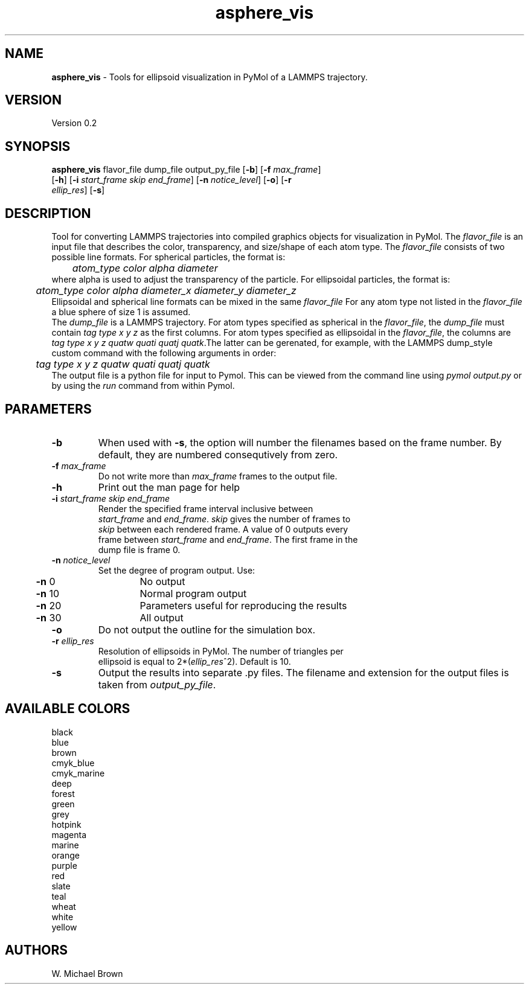 .if !'\*(.T'ps' .if !'\*(.T'html' .tm warning: eqn should have been given a `-T\*(.T' option
.if '\*(.T'html' .if !'ps'ps' .tm warning: eqn should have been given a `-Tps' option
.if '\*(.T'html' .if !'ps'ps' .tm warning: (it is advisable to invoke groff via: groff -Thtml -e)
.lf 1 /usr/share/groff/1.18.1.1/tmac/eqnrc
.\" Startup file for eqn.
.EQ
.nr 0C \n(.C
.cp 0
.ds 10
.cp \n(0C
.lf 63
.EN
.lf 1 asphere_vis.manpage
.TH asphere_vis 1 "October 22, 2007" "asphere_vis (Graphics Utilities) 0.2" "Graphics Utilities"
.SH NAME
\fBasphere_vis\fR - Tools for ellipsoid visualization in PyMol of a LAMMPS trajectory.
.PD 2
.SH VERSION
.PD 1
Version 0.2
.PD 2
.SH SYNOPSIS
.PD 1
.TP
\fBasphere_vis\fR flavor_file dump_file output_py_file [\fB-b\fR] [\fB-f\fR \fImax_frame\fR] [\fB-h\fR] [\fB-i\fR \fIstart_frame\fR \fIskip\fR \fIend_frame\fR] [\fB-n\fR \fInotice_level\fR] [\fB-o\fR] [\fB-r\fR \fIellip_res\fR] [\fB-s\fR]
.br
.PD 2
.SH DESCRIPTION
.PD 1
Tool for converting LAMMPS trajectories into compiled graphics objects for visualization in PyMol. The \fIflavor_file\fR is an input file that describes the color, transparency, and size/shape of each atom type. The \fIflavor_file\fR consists of two possible line formats. For spherical particles, the format is:
.PD 0
.PP
.PD 1

.PD 0
.PP
.PD 1
	\fIatom_type color alpha diameter\fR
.PD 0
.PP
.PD 1

.PD 0
.PP
.PD 1
where alpha is used to adjust the transparency of the particle. For ellipsoidal particles, the format is:
.PD 0
.PP
.PD 1

.PD 0
.PP
.PD 1
	\fIatom_type color alpha diameter_x diameter_y diameter_z\fR
.PD 0
.PP
.PD 1

.PD 0
.PP
.PD 1
Ellipsoidal and spherical line formats can be mixed in the same \fIflavor_file\fR For any atom type not listed in the \fIflavor_file\fR a blue sphere of size 1 is assumed.
.PD 0
.PP
.PD 1

.PD 0
.PP
.PD 1
The \fIdump_file\fR is a LAMMPS trajectory. For atom types specified as spherical in the \fIflavor_file\fR, the \fIdump_file\fR must contain \fItag type x y z\fR as the first columns. For atom types specified as ellipsoidal in the \fIflavor_file\fR, the columns are \fItag type x y z quatw quati quatj quatk\fR.The latter can be gerenated, for example, with the LAMMPS dump_style custom command with the following arguments in order:
.PD 0
.PP
.PD 1

.PD 0
.PP
.PD 1
	\fItag type x y z quatw quati quatj quatk\fR
.PD 0
.PP
.PD 1

.PD 0
.PP
.PD 1
The output file is a python file for input to Pymol. This can be viewed from the command line using \fIpymol output.py\fR or by using the \fIrun\fR command from within Pymol.
.PD 2
.SH PARAMETERS
.PD 1
.TP
\fB-b\fR
When used with \fB-s\fR, the option will number the filenames based on the frame number. By default, they are numbered consequtively from zero.
.TP
\fB-f\fR \fImax_frame\fR
.PD 0
.TP
.PP
.PD 1
Do not write more than \fImax_frame\fR frames to the output file.
.TP
\fB-h\fR
Print out the man page for help
.TP
\fB-i\fR \fIstart_frame\fR \fIskip\fR \fIend_frame\fR
.PD 0
.TP
.PP
.PD 1
Render the specified frame interval inclusive between \fIstart_frame\fR and \fIend_frame\fR. \fIskip\fR gives the number of frames to \fIskip\fR between each rendered frame. A value of 0 outputs every frame between \fIstart_frame\fR and \fIend_frame\fR. The first frame in the dump file is frame 0.
.TP
\fB-n\fR \fInotice_level\fR
.PD 0
.TP
.PP
.PD 1
Set the degree of program output.  Use: 
.PD 0
.PP
.PD 1

.PD 0
.PP
.PD 1
	\fB-n\fR  0	No output
.PD 0
.PP
.PD 1
	\fB-n\fR 10	Normal program output
.PD 0
.PP
.PD 1
	\fB-n\fR 20	Parameters useful for reproducing the results
.PD 0
.PP
.PD 1
	\fB-n\fR 30	All output
.TP
\fB-o\fR
Do not output the outline for the simulation box.
.TP
\fB-r\fR \fIellip_res\fR
.PD 0
.TP
.PP
.PD 1
Resolution of ellipsoids in PyMol. The number of triangles per ellipsoid is equal to 2*(\fIellip_res\fR^2). Default is 10.
.TP
\fB-s\fR
Output the results into separate .py files. The filename and extension for the output files is taken from \fIoutput_py_file\fR.
.PD 2
.SH AVAILABLE COLORS
.PD 1

.PD 0
.PP
.PD 1
	black
.PD 0
.PP
.PD 1
	blue
.PD 0
.PP
.PD 1
	brown
.PD 0
.PP
.PD 1
	cmyk_blue
.PD 0
.PP
.PD 1
	cmyk_marine
.PD 0
.PP
.PD 1
	deep
.PD 0
.PP
.PD 1
	forest
.PD 0
.PP
.PD 1
	green
.PD 0
.PP
.PD 1
	grey
.PD 0
.PP
.PD 1
	hotpink
.PD 0
.PP
.PD 1
	magenta
.PD 0
.PP
.PD 1
	marine
.PD 0
.PP
.PD 1
	orange
.PD 0
.PP
.PD 1
	purple
.PD 0
.PP
.PD 1
	red
.PD 0
.PP
.PD 1
	slate
.PD 0
.PP
.PD 1
	teal
.PD 0
.PP
.PD 1
	wheat
.PD 0
.PP
.PD 1
	white
.PD 0
.PP
.PD 1
	yellow
.PD 0
.PP
.PD 1

.PD 2
.SH AUTHORS
.PD 1
W. Michael Brown

